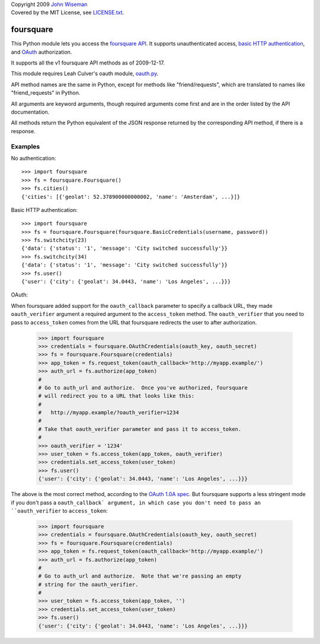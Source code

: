 | Copyright 2009 `John Wiseman`_
| Covered by the MIT License, see `LICENSE.txt`_.

foursquare
==========

This Python module lets you access the `foursquare API`_.  It supports
unauthenticated access, `basic HTTP authentication`_, and `OAuth`_
authorization.

It supports all the v1 foursquare API methods as of 2009-12-17.

This module requires Leah Culver's oauth module, `oauth.py`_.

API method names are the same in Python, except for methods like
"friend/requests", which are translated to names like
"friend_requests" in Python.

All arguments are keyword arguments, though required arguments come
first and are in the order listed by the API documentation.

All methods return the Python equivalent of the JSON response returned
by the corresponding API method, if there is a response.

Examples
--------

No authentication::

 >>> import foursquare
 >>> fs = foursquare.Foursquare()
 >>> fs.cities()
 {'cities': [{'geolat': 52.378900000000002, 'name': 'Amsterdam', ...}]}

Basic HTTP authentication::

 >>> import foursquare
 >>> fs = foursquare.Foursquare(foursquare.BasicCredentials(username, password))
 >>> fs.switchcity(23)
 {'data': {'status': '1', 'message': 'City switched successfully'}}
 >>> fs.switchcity(34)
 {'data': {'status': '1', 'message': 'City switched successfully'}}
 >>> fs.user()
 {'user': {'city': {'geolat': 34.0443, 'name': 'Los Angeles', ...}}}

OAuth::

When foursquare added support for the ``oauth_callback`` parameter to
specify a callback URL, they made ``oauth_verifier`` argument a
required argument to the ``access_token`` method.  The
``oauth_verifier`` that you need to pass to ``access_token`` comes
from the URL that foursquare redirects the user to after
authorization.

 >>> import foursquare
 >>> credentials = foursquare.OAuthCredentials(oauth_key, oauth_secret)
 >>> fs = foursquare.Foursquare(credentials)
 >>> app_token = fs.request_token(oauth_callback='http://myapp.example/')
 >>> auth_url = fs.authorize(app_token)
 #
 # Go to auth_url and authorize.  Once you've authorized, foursquare
 # will redirect you to a URL that looks like this:
 #
 #   http://myapp.example/?oauth_verifier=1234
 #
 # Take that oauth_verifier parameter and pass it to access_token.
 #
 >>> oauth_verifier = '1234'
 >>> user_token = fs.access_token(app_token, oauth_verifier)
 >>> credentials.set_access_token(user_token)
 >>> fs.user()
 {'user': {'city': {'geolat': 34.0443, 'name': 'Los Angeles', ...}}}

The above is the most correct method, according to the `OAuth 1.0A
spec`_.  But foursquare supports a less stringent mode if you don't
pass a ``oauth_callback` argument, in which case you don't need to
pass an ``oauth_verifier`` to ``access_token``:

 >>> import foursquare
 >>> credentials = foursquare.OAuthCredentials(oauth_key, oauth_secret)
 >>> fs = foursquare.Foursquare(credentials)
 >>> app_token = fs.request_token(oauth_callback='http://myapp.example/')
 >>> auth_url = fs.authorize(app_token)
 #
 # Go to auth_url and authorize.  Note that we're passing an empty
 # string for the oauth_verifier.
 #
 >>> user_token = fs.access_token(app_token, '')
 >>> credentials.set_access_token(user_token)
 >>> fs.user()
 {'user': {'city': {'geolat': 34.0443, 'name': 'Los Angeles', ...}}}


.. _foursquare API: http://groups.google.com/group/foursquare-api
.. _basic HTTP authentication: http://en.wikipedia.org/wiki/Basic_access_authentication
.. _OAuth: http://groups.google.com/group/foursquare-api/web/oauth
.. _John Wiseman: http://twitter.com/lemonodor
.. _LICENSE.txt: http://github.com/wiseman/foursquare-python/blob/master/LICENSE.txt
.. _oauth.py: http://oauth.googlecode.com/svn/code/python/oauth/
.. _OAuth 1.0A spec: http://oauth.net/core/1.0a/
